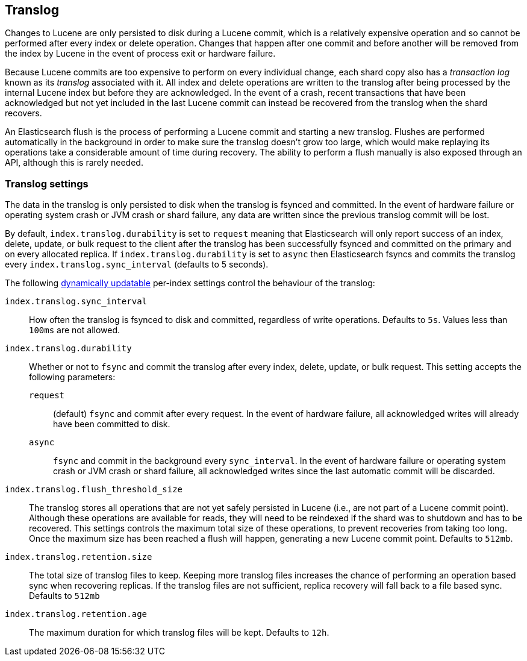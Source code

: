 [[index-modules-translog]]
== Translog

Changes to Lucene are only persisted to disk during a Lucene commit, which is a
relatively expensive operation and so cannot be performed after every index or
delete operation. Changes that happen after one commit and before another will
be removed from the index by Lucene in the event of process exit or hardware
failure.

Because Lucene commits are too expensive to perform on every individual change,
each shard copy also has a _transaction log_ known as its _translog_ associated
with it. All index and delete operations are written to the translog after
being processed by the internal Lucene index but before they are acknowledged.
In the event of a crash, recent transactions that have been acknowledged but
not yet included in the last Lucene commit can instead be recovered from the
translog when the shard recovers.

An Elasticsearch flush is the process of performing a Lucene commit and
starting a new translog. Flushes are performed automatically in the background
in order to make sure the translog doesn't grow too large, which would make
replaying its operations take a considerable amount of time during recovery.
The ability to perform a flush manually is also exposed through an API,
although this is rarely needed.

[float]
=== Translog settings

The data in the translog is only persisted to disk when the translog is
++fsync++ed and committed.  In the event of hardware failure or operating
system crash or JVM crash or shard failure, any data are written since the
previous translog commit will be lost.

By default, `index.translog.durability` is set to `request` meaning that Elasticsearch will only report success of an index, delete,
update, or bulk request to the client after the translog has been successfully
++fsync++ed and committed on the primary and on every allocated replica. If
`index.translog.durability` is set to `async` then Elasticsearch ++fsync++s
and commits the translog every `index.translog.sync_interval` (defaults to 5 seconds).

The following <<indices-update-settings,dynamically updatable>> per-index
settings control the behaviour of the translog:

`index.translog.sync_interval`::

How often the translog is ++fsync++ed to disk and committed, regardless of
write operations. Defaults to `5s`. Values less than `100ms` are not allowed.

`index.translog.durability`::
+
--

Whether or not to `fsync` and commit the translog after every index, delete,
update, or bulk request.  This setting accepts the following parameters:

`request`::

    (default) `fsync` and commit after every request. In the event
    of hardware failure, all acknowledged writes will already have been
    committed to disk.

`async`::

    `fsync` and commit in the background every `sync_interval`. In
    the event of hardware failure or operating system crash or JVM crash
    or shard failure, all acknowledged writes since the last automatic
    commit will be discarded.
--

`index.translog.flush_threshold_size`::

The translog stores all operations that are not yet safely persisted in Lucene
(i.e., are not part of a Lucene commit point). Although these operations are
available for reads, they will need to be reindexed if the shard was to
shutdown and has to be recovered. This settings controls the maximum total size
of these operations, to prevent recoveries from taking too long. Once the
maximum size has been reached a flush will happen, generating a new Lucene
commit point. Defaults to `512mb`.

`index.translog.retention.size`::

The total size of translog files to keep. Keeping more translog files increases
the chance of performing an operation based sync when recovering replicas. If
the translog files are not sufficient, replica recovery will fall back to a
file based sync. Defaults to `512mb`


`index.translog.retention.age`::

The maximum duration for which translog files will be kept. Defaults to `12h`.
